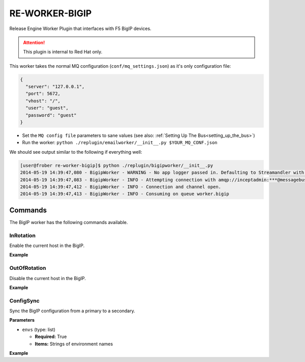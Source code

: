 RE-WORKER-BIGIP
---------------
Release Engine Worker Plugin that interfaces with F5 BigIP devices.

.. attention::
   This  plugin is internal to Red Hat only.

This worker takes the normal MQ configuration
(``conf/mq_settings.json``) as it's only configuration file:

.. code-block:: json

  {
    "server": "127.0.0.1",
    "port": 5672,
    "vhost": "/",
    "user": "guest",
    "password": "guest"
  }

* Set the ``MQ config file`` parameters to sane values (see also:
  :ref:`Setting Up The Bus<setting_up_the_bus>`)
* Run the worker: ``python ./replugin/emailworker/__init__.py $YOUR_MQ_CONF.json``

We should see output similar to the following if everything well:

.. code-block:: bash

   [user@frober re-worker-bigip]$ python ./replugin/bigipworker/__init__.py
   2014-05-19 14:39:47,080 - BigipWorker - WARNING - No app logger passed in. Defaulting to Streamandler with level INFO.
   2014-05-19 14:39:47,083 - BigipWorker - INFO - Attempting connection with amqp://inceptadmin:***@messagebus.example.com:5672/
   2014-05-19 14:39:47,412 - BigipWorker - INFO - Connection and channel open.
   2014-05-19 14:39:47,413 - BigipWorker - INFO - Consuming on queue worker.bigip


Commands
````````

The BigIP worker has the following commands available.

InRotation
==========

Enable the current host in the BigIP.

**Example**

.. code-block:: yaml
   :linenos:

   hosts: ["example01.com", "example02.com"]
   steps:
       - bigip:InRotation




OutOfRotation
=============

Disable the current host in the BigIP.

**Example**

.. code-block:: yaml
   :linenos:

   hosts: ["example01.com", "example02.com"]
   steps:
       - bigip:OutOfRotation



ConfigSync
==========

Sync the BigIP configuration from a primary to a secondary.


**Parameters**

* ``envs`` (type: list)

  * **Required:** True

  * **Items:** Strings of environment names


**Example**

.. code-block:: yaml
   :linenos:

   hosts: ["example01.com", "example02.com"]
   steps:
       - bigip:ConfigSync:
             envs: ["qa", "stage", "prod"]
